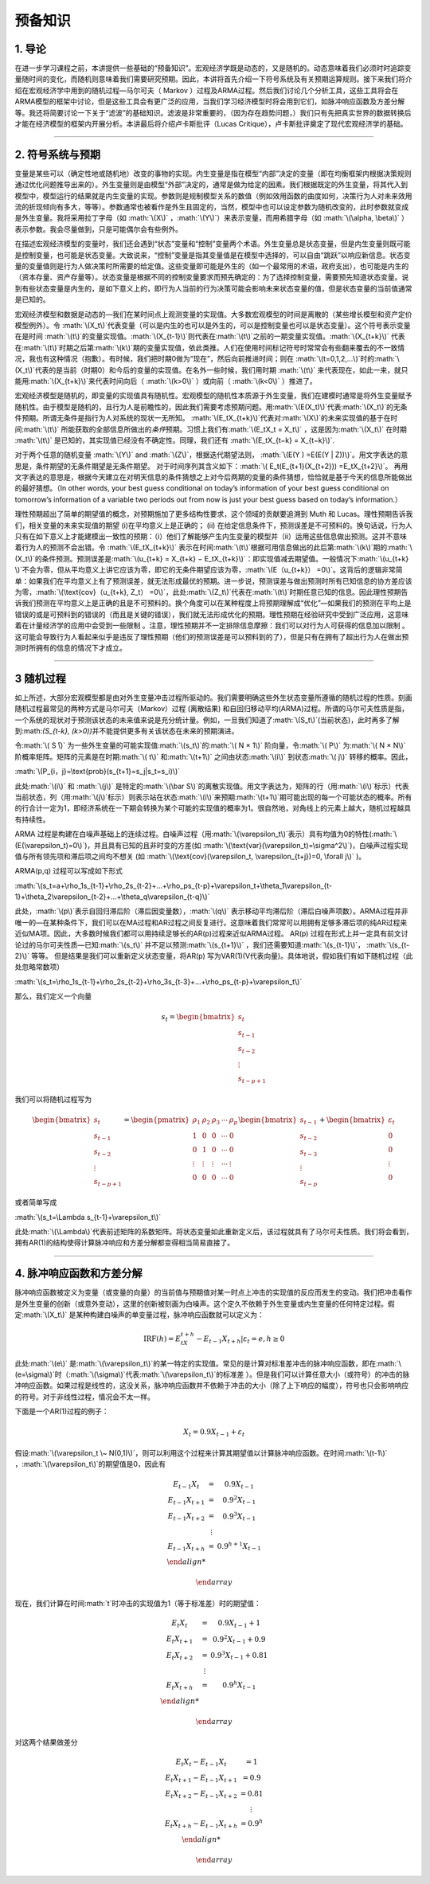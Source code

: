 .. role:: math(raw)
   :format: html latex
..

预备知识
========

1. 导论
-------

在进一步学习课程之前，本讲提供一些基础的“预备知识”。宏观经济学既是动态的，又是随机的。动态意味着我们必须时时追踪变量随时间的变化，而随机则意味着我们需要研究预期。因此，本讲将首先介绍一下符号系统及有关预期运算规则。接下来我们将介绍在宏观经济学中用到的随机过程—马尔可夫（
Markov
）过程及ARMA过程。然后我们讨论几个分析工具，这些工具将会在ARMA模型的框架中讨论，但是这些工具会有更广泛的应用，当我们学习经济模型时将会用到它们，如脉冲响应函数及方差分解等。我还将简要讨论一下关于“滤波”的基础知识。滤波是非常重要的，（因为存在趋势问题，）我们只有先把真实世界的数据转换后才能在经济模型的框架内开展分析。本讲最后将介绍卢卡斯批评（Lucas
Critique），卢卡斯批评奠定了现代宏观经济学的基础。

--------------

2. 符号系统与预期
-----------------

变量是某些可以（确定性地或随机地）改变的事物的实现。内生变量是指在模型“内部”决定的变量（即在均衡框架内根据决策规则通过优化问题推导出来的）。外生变量则是由模型“外部”决定的，通常是做为给定的因素。我们根据既定的外生变量，将其代入到模型中，模型运行的结果就是内生变量的实现。参数则是规制模型关系的数值（例如效用函数的曲度如何，决策行为人对未来效用流的折现倾向有多大，等等）。参数通常也被看作是外生且固定的，当然，模型中也可以设定参数为随机改变的，此时参数就变成是外生变量。我将采用拉丁字母（如
:math:`\(X\)` ，\ :math:`\(Y\)`\ ）来表示变量，而用希腊字母（如
:math:`\(\alpha, \beta\)`
）表示参数。我会尽量做到，只是可能偶尔会有些例外。

在描述宏观经济模型的变量时，我们还会遇到“状态”变量和“控制”变量两个术语。外生变量总是状态变量，但是内生变量则既可能是控制变量，也可能是状态变量。大致说来，“控制”变量是指其变量值是在模型中选择的，可以自由“跳跃”以响应新信息。状态变量的变量值则是行为人做决策时所需要的给定值。这些变量即可能是外生的（如一个最常用的术语，政府支出），也可能是内生的（资本存量、资产存量等）。状态变量是根据不同的控制变量要求而预先确定的：为了选择控制变量，需要预先知道状态变量。说到有些状态变量是内生的，是如下意义上的，即行为人当前的行为决策可能会影响未来状态变量的值，但是状态变量的当前值通常是已知的。

宏观经济模型和数据是动态的—我们在某时间点上观测变量的实现值。大多数宏观模型的时间是离散的（某些增长模型和资产定价模型例外）。令
:math:`\(X_t\)`\ 代表变量（可以是内生的也可以是外生的，可以是控制变量也可以是状态变量）。这个符号表示变量在是时间
:math:`\(t\)`\ 的变量实现值。\ :math:`\(X_{t-1}\)`\ 则代表在\ :math:`\(t\)`\ 之前的一期变量实现值。\ :math:`\(X_{t+k}\)`
代表在\ :math:`\(t\)`\ 时期之后第\ :math:`\(k\)`\ 期的变量实现值，依此类推。人们在使用时间标记符号时常常会有些翻来覆去的不一致情况，我也有这种情况（抱歉）。有时候，我们把时期0做为“现在”，然后向前推进时间；则在
:math:`\(t=0,1,2,...\)`\ 时的\ :math:`\(X_t\)`\ 代表的是当前（时期0）和今后的变量的实现值。在名外一些时候，我们用时期
:math:`\(t\)`
来代表现在，如此一来，就只能用\ :math:`\(X_{t+k}\)`\ 来代表时间向后（
:math:`\(k>0\)` ）或向前（ :math:`\(k<0\)` ）推进了。


宏观经济模型是随机的，即变量的实现值具有随机性。宏观模型的随机性本质源于外生变量，我们在建模时通常是将外生变量赋予随机性。由于模型是随机的，且行为人是前瞻性的，因此我们需要考虑预期问题。用\ :math:`\(E(X_t)\)`\ 代表\ :math:`\(X_t\)`\ 的无条件预期。所谓无条件是指行为人对系统的现状一无所知。
:math:`\(E_tX_{t+k}\)`\ 代表对\ :math:`\(X\)`\ 的未来实现值的基于在时间\ :math:`\(t\)`
所能获取的全部信息所做出的\ *条件*\ 预期。习惯上我们有\ :math:`\(E_tX_t = X_t\)`
，这是因为\ :math:`\(X_t\)` 在时期 :math:`\(t\)`
是已知的，其实现值已经没有不确定性。同理，我们还有
:math:`\(E_tX_{t−k} = X_{t−k}\)`.

对于两个任意的随机变量 :math:`\(Y\)` and
:math:`\(Z\)`\ ，根据迭代期望法则，
:math:`\(E(Y ) =E(E(Y | Z))\)`\ 。用文字表达的意思是，条件期望的无条件期望是无条件期望。
对于时间序列其含义如下：\ :math:`\( E_t(E_{t+1}(X_{t+2})) =E_tX_{t+2}\)`\ 。
再用文字表达的意思是，根据今天建立在对明天信息的条件猜想之上对今后两期的变量的条件猜想，恰恰就是基于今天的信息所能做出的最好猜想。（In
other words, your best guess conditional on today’s information of your
best guess conditional on tomorrow’s information of a variable two
periods out from now is just your best guess based on today’s
information.）

理性预期超出了简单的期望值的概念，对预期施加了更多结构性要求，这个领域的贡献要追溯到
Muth 和 Lucas。理性预期告诉我们，相关变量的未来实现值的期望
(i)在平均意义上是正确的； (ii)
在给定信息条件下，预测误差是不可预料的。换句话说，行为人只有在如下意义上才能建模出一致性的预期：（i）他们了解能够产生内生变量的模型并（ii）运用这些信息做出预测。这并不意味着行为人的预测不会出错。令
:math:`\(E_tX_{t+k}\)`
表示在时间\ :math:`\(t\)`\ 根据可用信息做出的此后第\ :math:`\(k\)`\ 期的\ :math:`\(X_t\)`\ 的条件预测。预测误差是\ :math:`\(u_{t+k} = X_{t+k} − E_tX_{t+k}\)`\ ：即实现值减去期望值。一般情况下\ :math:`\(u_{t+k} \)`\ 不会为零，但从平均意义上讲它应该为零，即它的无条件期望应该为零，\ :math:`\(E（u_{t+k}） =0\)`\ 。这背后的逻辑非常简单：如果我们在平均意义上有了预测误差，就无法形成最优的预期。进一步说，预测误差与做出预测时所有已知信息的协方差应该为零，\ :math:`\(\text{cov}（u_{t+k}, Z_t） =0\)`\ ，此处\ :math:`\(Z_t\)`\ 代表在\ :math:`\(t\)`\ 时期任意已知的信息。因此理性预期告诉我们预测在平均意义上是正确的且是不可预料的。换个角度可以在某种程度上将预期理解成“优化”—如果我们的预测在平均上是错误的或是可预料到的错误的（而且是关键的错误），我们就无法形成优化的预期。理性预期在经验研究中受到广泛应用，这意味着在计量经济学的应用中会受到一些限制
。注意，理性预期并不一定排除信息摩擦：我们可以对行为人可获得的信息加以限制
。这可能会导致行为人看起来似乎是违反了理性预期（他们的预测误差是可以预料到的了），但是只有在拥有了超出行为人在做出预测时所拥有的信息的情况下才成立。

--------------

3 随机过程
----------

如上所述，大部分宏观模型都是由对外生变量冲击过程所驱动的。我们需要明确这些外生状态变量所遵循的随机过程的性质。刻画随机过程最常见的两种方式是马尔可夫（Markov）过程
(离散结果)
和自回归移动平均(ARMA)过程。所谓的马尔可夫性质是指，一个系统的现状对于预测该状态的未来值来说是充分统计量。例如，一旦我们知道了\ :math:`\(S_t\)`\ (当前状态)，此时再多了解到:math:`\(S_{t-k}, (k>0)\)`\ 并不能提供更多有关该状态在未来的预期演进。

令\ :math:`\( S ̄\)`
为一些外生变量的可能实现值\ :math:`\(s_t\)`\ 的\ :math:`\( N × 1\)`
阶向量，令\ :math:`\( P\)` 为\ :math:`\( N × N\)`
阶概率矩阵。矩阵的元素是在时期\ :math:`\( t\)` 和\ :math:`\(t+1\)`
之间由状态\ :math:`\(i\)` 到状态\ :math:`\( j\)` 转移的概率。因此，

:math:`\(P_{i，j}=\text{prob}(s_{t+1}=s_j|s_t=s_i)\)`

此处\ :math:`\(i\)` 和 :math:`\(j\)`
是特定的\ :math:`\(\bar S\)`\ 的离散实现值。用文字表达为，矩阵的行（用\ :math:`\(i\)`\ 标示）代表当前状态，列（用\ :math:`\(j\)`\ 标示）则表示站在状态\ :math:`\(i\)`\ 来预期\ :math:`\(t+1\)`\ 期可能出现的每一个可能状态的概率。所有的行合计一定为1，即经济系统在一下期会转换为某个可能的实现值的概率为1。很自然地，对角线上的元素上越大，随机过程越具有持续性。

ARMA
过程是构建在白噪声基础上的连续过程。白噪声过程（用\ :math:`\(\varepsilon_t\)`\ 表示）具有均值为0的特性(\ :math:`\(E(\varepsilon_t)=0\)`)，并且具有已知的且非时变的方差(如
:math:`\(\text{var}(\varepsilon_t)=\sigma^2\)`)，白噪声过程实现值与所有领先项和滞后项之间均不想关
(如
:math:`\(\text{cov}(\varepsilon_t, \varepsilon_{t+j})=0, \forall j\)`
)。

ARMA(p,q) 过程可以写成如下形式

:math:`\(s_t=a+\rho_1s_{t-1}+\rho_2s_{t-2}+…+\rho_ps_{t-p}+\varepsilon_t+\theta_1\varepsilon_{t-1}+\theta_2\varepsilon_{t-2}+…+\theta_q\varepsilon_{t-q}\)`

此处，\ :math:`\(p\)`\ 表示自回归滞后阶（滞后因变量数），\ :math:`\(q\)`
表示移动平均滞后阶（滞后白噪声项数）。ARMA过程并非唯一的—在某种条件下，我们可以在MA过程和AR过程之间反复进行。这意味着我们常常可以用拥有足够多滞后项的纯AR过程来近似MA项。因此，大多数时候我们都可以用持续足够长的AR(p)过程来近似ARMA过程。
AR(p)
过程在形式上并一定具有前文讨论过的马尔可夫性质—已知\ :math:`\(s_t\)`
并不足以预测\ :math:`\(s_{t+1}\)`
，我们还需要知道\ :math:`\(s_{t-1}\)`\ ， :math:`\(s_{t-2}\)` 等等。
但是结果是我们可以重新定义状态变量，将AR(p)
写为VAR(1)(V代表向量)。具体地说，假如我们有如下随机过程（此处忽略常数项）


:math:`\(s_t=\rho_1s_{t-1}+\rho_2s_{t-2}+\rho_3s_{t-3}+…+\rho_ps_{t-p}+\varepsilon_t\)`

那么，我们定义一个向量

.. math::

   s_t=\begin{bmatrix}
     s_t\\
     s_{t-1}\\
     s_{t-2}\\
     \vdots\\
     s_{t-p+1}
   \end{bmatrix}

我们可以将随机过程写为

.. math::

   \begin{bmatrix}
     s_t\\
     s_{t-1}\\
     s_{t-2}\\
     \vdots\\
     s_{t-p+1}
   \end{bmatrix}
   =
   \begin{pmatrix}
   \rho_1&\rho_2&\rho_3&\cdots&\rho_p\\
   1&0&0&\cdots& 0\\
   0&1&0&\cdots& 0\\
   \vdots&\vdots&\vdots&\cdots&\vdots\\
   0&0&0&\cdots& 0
   \end{pmatrix}
   \begin{bmatrix}
     s_{t-1}\\
     s_{t-2}\\
     s_{t-3}\\
     \vdots\\
     s_{t-p}
   \end{bmatrix}
   +
   \begin{bmatrix}
     \varepsilon_t\\
     0\\
     0\\
     \vdots\\
     0
   \end{bmatrix}

或者简单写成

:math:`\(s_t=\Lambda s_{t-1}+\varepsilon_t\)`

此处\ :math:`\(\Lambda\)`\ 代表前述矩阵的系数矩阵。将状态变量如此重新定义后，该过程就具有了马尔可夫性质。我们将会看到，拥有AR(1)的结构使得计算脉冲响应和方差分解都变得相当简易直接了。

--------------

4. 脉冲响应函数和方差分解
-------------------------

脉冲响应函数被定义为变量（或变量的向量）的当前值与预期值对某一时点上冲击的实现值的反应而发生的变动。我们把冲击看作是外生变量的创新（或意外变动），这里的创新被刻画为白噪声。这个定久不依赖于外生变量或内生变量的任何特定过程。假定\ :math:`\(X_t\)`
是某种构建白噪声的单变量过程，脉冲响应函数就可以定义为：

.. math:: \text{IRF}(h)=E_tX_{t+h}-E_{t-1}X_{t+h}|\varepsilon_t=e, h\geq 0

此处\ :math:`\(e\)`
是\ :math:`\(\varepsilon_t\)`\ 的某一特定的实现值。常见的是计算对标准差冲击的脉冲响应函数，即在\ :math:`\(e=\sigma\)`\ 时（\ :math:`\(\sigma\)`\ 代表\ :math:`\(\varepsilon_t\)`\ 的标准差
）。但是我们可以计算任意大小（或符号）的冲击的脉冲响应函数。如果过程是线性的，这没关系，脉冲响应函数并不依赖于冲击的大小（除了上下响应的幅度），符号也只会影响响应的符号。对于非线性过程，情况会不太一样。

下面是一个AR(1)过程的例子：

.. math:: X_t=0.9X_{t-1}+\varepsilon_t

假设\ :math:`\(\varepsilon_t \~ N(0,1)\)`\ ，则可以利用这个过程来计算其期望值以计算脉冲响应函数。在时间\ :math:`\(t-1\)`
，\ :math:`\(\varepsilon_t\)`\ 的期望值是0，因此有

.. math::

   \begin{array}\\
   E_{t-1}X_t&=&0.9X_{t-1}\\
   E_{t-1}X_{t+1}&=&0.9^2X_{t-1}\\
   E_{t-1}X_{t+2}&=&0.9^3X_{t-1}\\
   &\vdots \\
   E_{t-1}X_{t+h}&=&0.9^{h+1}X_{t-1}\\

   \end{array}


现在，我们计算在时间\ :math:`t`\ 时冲击的实现值为1（等于标准差）时的期望值：

.. math::

   \begin{array}\\
   E_{t}X_t&=&0.9X_{t-1}+1\\
   E_{t}X_{t+1}&=&0.9^2X_{t-1}+0.9\\
   E_{t}X_{t+2}&=&0.9^3X_{t-1}+0.81\\
   &\vdots \\
   E_{t}X_{t+h}&=&0.9^{h}X_{t-1}\\

   \end{array}

对这两个结果做差分

.. math::

   \begin{array}\\
   E_{t}X_t-E_{t-1}X_{t}&=1\\
   E_{t}X_{t+1}-E_{t-1}X_{t+1}&=0.9\\
   E_{t}X_{t+2}-E_{t-1}X_{t+2}&=0.81\\
   &\vdots \\
   E_{t}X_{t+h}-E_{t-1}X_{t+h}&=0.9^h\\

   \end{array}
